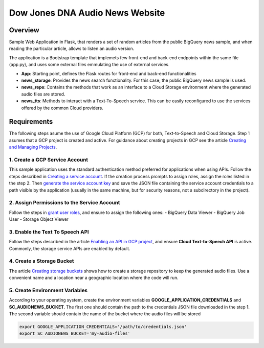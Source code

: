 Dow Jones DNA Audio News Website
###################################

Overview
=========

Sample Web Application in Flask, that renders a set of random articles from the public BigQuery news sample, and when reading the particular article, allows to listen an audio version.

The application is a Bootstrap template that implemets few front-end and back-end endpoints within the same file (app.py), and uses some external files emmulating the use of external services.

* **App**: Starting point, defines the Flask routes for front-end and back-end functionalities
* **news_storage**: Provides the news search functionality. For this case, the public BigQuery news sample is used.
* **news_repo**: Contains the methods that work as an interface to a Cloud Storage environment where the generated audio files are stored.
* **news_tts**: Methods to interact with a Text-To-Speech service. This can be easily reconfigured to use the services offered by the common Cloud providers.

.. image:: static/img/audionews-screenshot.png
   :align: center
   :scale: 50 %

Requirements
=============

The following steps asume the use of Google Cloud Platform (GCP) for both, Text-to-Speech and Cloud Storage. Step 1 asumes that a GCP project is created and active. For guidance about creating projects in GCP see the article `Creating and Managing Projects <https://cloud.google.com/resource-manager/docs/creating-managing-projects#creating_a_project>`_.


1. Create a GCP Service Account
-------------------------------

This sample application uses the standard authentication method preferred for applications when using APIs. Follow the steps described in `Creating a service account <https://cloud.google.com/iam/docs/creating-managing-service-accounts>`_. If the creation process prompts to assign roles, assign the roles listed in the step 2. Then `generate the service account key <https://cloud.google.com/iam/docs/creating-managing-service-account-keys>`_ and save the JSON file containing the service account credentials to a path visible by the application (usually in the same machine, but for security reasons, not a subdirectory in the project).


2. Assign Permissions to the Service Account
--------------------------------------------

Follow the steps in `grant user roles <https://cloud.google.com/iam/docs/granting-roles-to-service-accounts>`_, and ensure to assign the following ones:
- BigQuery Data Viewer
- BigQuery Job User
- Storage Object Viewer


3. Enable the Text To Speech API
--------------------------------

Follow the steps described in the article `Enabling an API in GCP project <https://cloud.google.com/endpoints/docs/openapi/enable-api>`_, and ensure **Cloud Text-to-Speech API** is active. Commonly, the storage service APIs are enabled by default.


4. Create a Storage Bucket
--------------------------

The article `Creating storage buckets <https://cloud.google.com/storage/docs/creating-buckets>`_ shows how to create a storage repository to keep the generated audio files. Use a convenient name and a location near a geographic location where the code will run.


5. Create Environment Variables
-------------------------------

According to your operating system, create the environment variables **GOOGLE_APPLICATION_CREDENTIALS** and **SC_AUDIONEWS_BUCKET**. The first one should contain the path to the credentials JSON file downloaded in the step 1. The second variable should contain the name of the bucket where the audio files will be stored

.. code-block::

    export GOOGLE_APPLICATION_CREDENTIALS='/path/to/credentials.json'
    export SC_AUDIONEWS_BUCKET='my-audio-files'
